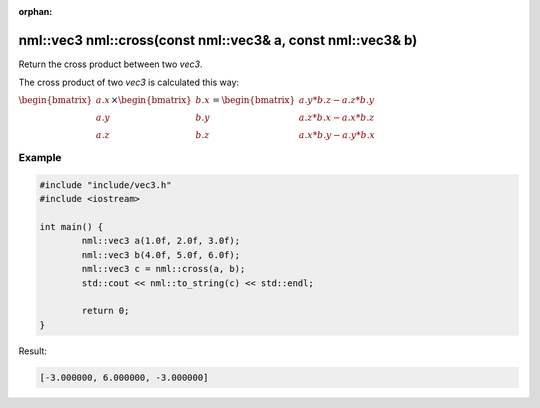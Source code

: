:orphan:

nml::vec3 nml::cross(const nml::vec3& a, const nml::vec3& b)
============================================================

Return the cross product between two *vec3*.

The cross product of two *vec3* is calculated this way:

:math:`\begin{bmatrix} a.x \\ a.y \\ a.z \end{bmatrix} \times \begin{bmatrix} b.x \\ b.y \\ b.z \end{bmatrix} = \begin{bmatrix} a.y * b.z - a.z * b.y \\ a.z * b.x - a.x * b.z \\ a.x * b.y - a.y * b.x \end{bmatrix}`

Example
-------

.. code-block:: cpp

	#include "include/vec3.h"
	#include <iostream>

	int main() {
		nml::vec3 a(1.0f, 2.0f, 3.0f);
		nml::vec3 b(4.0f, 5.0f, 6.0f);
		nml::vec3 c = nml::cross(a, b);
		std::cout << nml::to_string(c) << std::endl;

		return 0;
	}

Result:

.. code-block::

	[-3.000000, 6.000000, -3.000000]